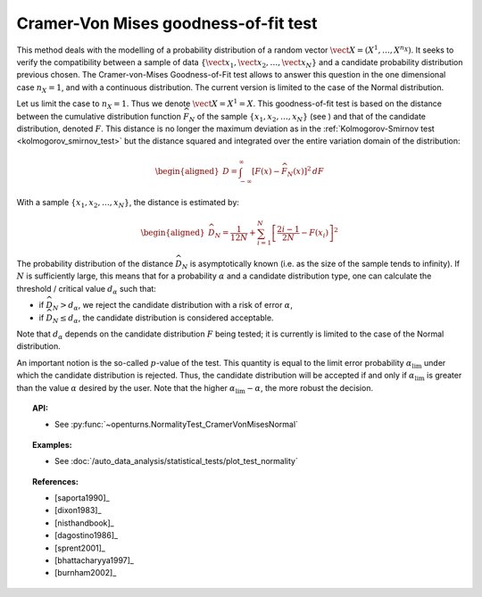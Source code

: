 .. _cramer_vonmises_test:

Cramer-Von Mises goodness-of-fit test
-------------------------------------

This method deals with the modelling of a probability distribution of a
random vector :math:`\vect{X} = \left( X^1,\ldots,X^{n_X} \right)`. It
seeks to verify the compatibility between a sample of data
:math:`\left\{ \vect{x}_1,\vect{x}_2,\ldots,\vect{x}_N \right\}` and a
candidate probability distribution previous chosen. The Cramer-von-Mises
Goodness-of-Fit test allows to answer this
question in the one dimensional case :math:`n_X=1`, and with a
continuous distribution. The current version is limited to the case of
the Normal distribution.

Let us limit the case to :math:`n_X = 1`. Thus we denote
:math:`\vect{X} = X^1 = X`. This goodness-of-fit test is based on the
distance between the cumulative distribution function
:math:`\widehat{F}_N` of the sample
:math:`\left\{ x_1,x_2,\ldots,x_N \right\}` (see ) and that of the
candidate distribution, denoted :math:`F`. This distance is no longer
the maximum deviation as in the :ref:`Kolmogorov-Smirnov test <kolmogorov_smirnov_test>`
but the distance squared and integrated
over the entire variation domain of the distribution:

.. math::

   \begin{aligned}
       D = \int^{\infty}_{-\infty} \left[F\left(x\right) - \widehat{F}_N\left(x\right)\right]^2 \, dF
     \end{aligned}

With a sample :math:`\left\{ x_1,x_2,\ldots,x_N \right\}`, the distance
is estimated by:

.. math::

   \begin{aligned}
       \widehat{D}_N = \frac{1}{12 N} + \sum_{i=1}^{N}\left[\frac{2i-1}{2N} - F\left(x_i\right)\right]^2
     \end{aligned}

The probability distribution of the distance :math:`\widehat{D}_N` is
asymptotically known (i.e. as the size of the sample tends to infinity).
If :math:`N` is sufficiently large, this means that for a probability
:math:`\alpha` and a candidate distribution type, one can calculate the
threshold / critical value :math:`d_\alpha` such that:

-  if :math:`\widehat{D}_N>d_{\alpha}`, we reject the candidate
   distribution with a risk of error :math:`\alpha`,

-  if :math:`\widehat{D}_N \leq d_{\alpha}`, the candidate distribution
   is considered acceptable.

Note that :math:`d_\alpha` depends on the candidate distribution
:math:`F` being tested; it is currently is limited to
the case of the Normal distribution.

An important notion is the so-called :math:`p`-value of the test. This
quantity is equal to the limit error probability
:math:`\alpha_\textrm{lim}` under which the candidate distribution is
rejected. Thus, the candidate distribution will be accepted if and only
if :math:`\alpha_\textrm{lim}` is greater than the value :math:`\alpha`
desired by the user. Note that the higher
:math:`\alpha_\textrm{lim} - \alpha`, the more robust the decision.

.. topic:: API:

    - See :py:func:`~openturns.NormalityTest_CramerVonMisesNormal`

.. topic:: Examples:

    - See :doc:`/auto_data_analysis/statistical_tests/plot_test_normality`

.. topic:: References:

    - [saporta1990]_
    - [dixon1983]_
    - [nisthandbook]_
    - [dagostino1986]_
    - [sprent2001]_
    - [bhattacharyya1997]_
    - [burnham2002]_

